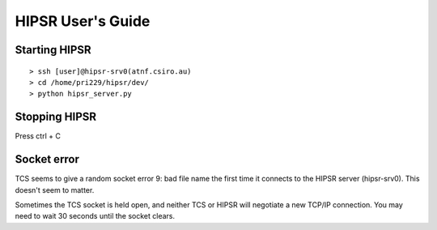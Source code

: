 .. HIPSR documentation master file, created by

HIPSR User's Guide
==================

Starting HIPSR
--------------

::

    > ssh [user]@hipsr-srv0(atnf.csiro.au)
    > cd /home/pri229/hipsr/dev/
    > python hipsr_server.py

Stopping HIPSR
--------------
Press ctrl + C


Socket error
------------
TCS seems to give a random socket error 9: bad file name the first time
it connects to the HIPSR server (hipsr-srv0). This doesn't seem to matter.

Sometimes the TCS socket is held open, and neither TCS or HIPSR will negotiate
a new TCP/IP connection. You may need to wait 30 seconds until the socket clears.


    